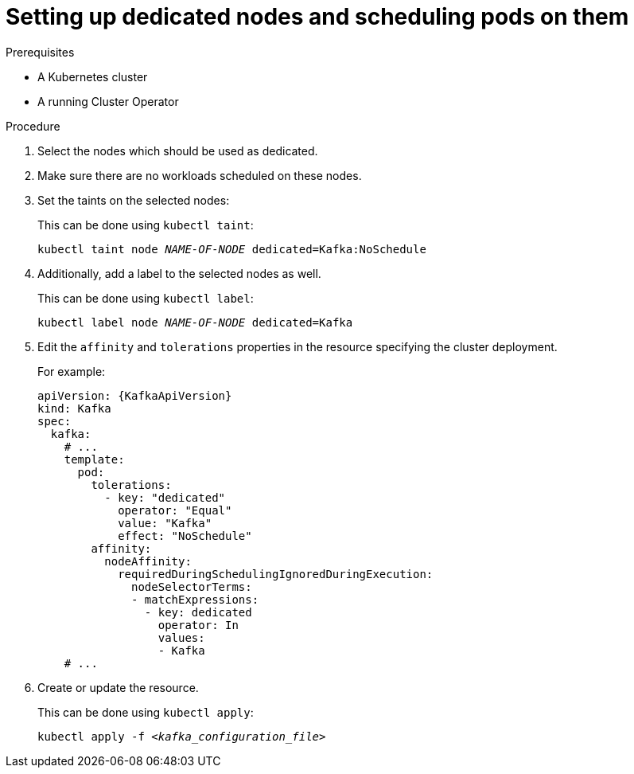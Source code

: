 // Module included in the following assemblies:
//
// assembly-scheduling.adoc

[id='proc-dedicated-nodes-{context}']
= Setting up dedicated nodes and scheduling pods on them

.Prerequisites

* A Kubernetes cluster
* A running Cluster Operator

.Procedure

. Select the nodes which should be used as dedicated.
. Make sure there are no workloads scheduled on these nodes.
. Set the taints on the selected nodes:
+
This can be done using `kubectl taint`:
[source,shell,subs=+quotes]
kubectl taint node _NAME-OF-NODE_ dedicated=Kafka:NoSchedule
+
. Additionally, add a label to the selected nodes as well.
+
This can be done using `kubectl label`:
[source,shell,subs=+quotes]
kubectl label node _NAME-OF-NODE_ dedicated=Kafka
+
. Edit the `affinity` and `tolerations` properties in the resource specifying the cluster deployment.
+
For example:
+
[source,yaml,subs=attributes+]
----
apiVersion: {KafkaApiVersion}
kind: Kafka
spec:
  kafka:
    # ...
    template:
      pod:
        tolerations:
          - key: "dedicated"
            operator: "Equal"
            value: "Kafka"
            effect: "NoSchedule"
        affinity:
          nodeAffinity:
            requiredDuringSchedulingIgnoredDuringExecution:
              nodeSelectorTerms:
              - matchExpressions:
                - key: dedicated
                  operator: In
                  values:
                  - Kafka
    # ...
----

. Create or update the resource.
+
This can be done using `kubectl apply`:
[source,shell,subs=+quotes]
kubectl apply -f _<kafka_configuration_file>_
